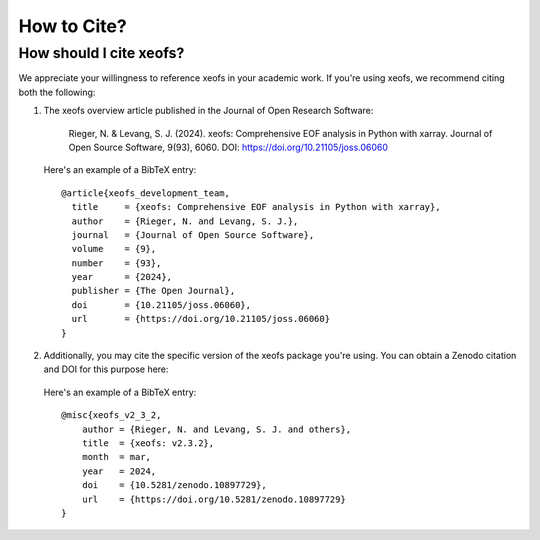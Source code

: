 .. _howtocite:

How to Cite?
============

How should I cite xeofs?
-------------------------

We appreciate your willingness to reference xeofs in your academic work. If you're using xeofs, we recommend citing both the following:


1. The xeofs overview article published in the Journal of Open Research Software:

    Rieger, N. & Levang, S. J. (2024). xeofs: Comprehensive EOF analysis in Python with xarray. Journal of Open Source Software, 9(93), 6060. DOI: https://doi.org/10.21105/joss.06060

   Here's an example of a BibTeX entry::

        @article{xeofs_development_team,
          title     = {xeofs: Comprehensive EOF analysis in Python with xarray},
          author    = {Rieger, N. and Levang, S. J.},
          journal   = {Journal of Open Source Software},
          volume    = {9},
          number    = {93},
          year      = {2024},
          publisher = {The Open Journal},
          doi       = {10.21105/joss.06060},
          url       = {https://doi.org/10.21105/joss.06060}
        }



2. Additionally, you may cite the specific version of the xeofs package you're using. You can obtain a Zenodo citation and DOI for this purpose here:

    .. image:: https://zenodo.org/badge/DOI/10.5281/zenodo.6323012.svg
      :target: https://doi.org/10.5281/zenodo.10897729
    
   Here's an example of a BibTeX entry::
    
        @misc{xeofs_v2_3_2,
            author = {Rieger, N. and Levang, S. J. and others},
            title  = {xeofs: v2.3.2},
            month  = mar,
            year   = 2024,
            doi    = {10.5281/zenodo.10897729},
            url    = {https://doi.org/10.5281/zenodo.10897729}
        }

